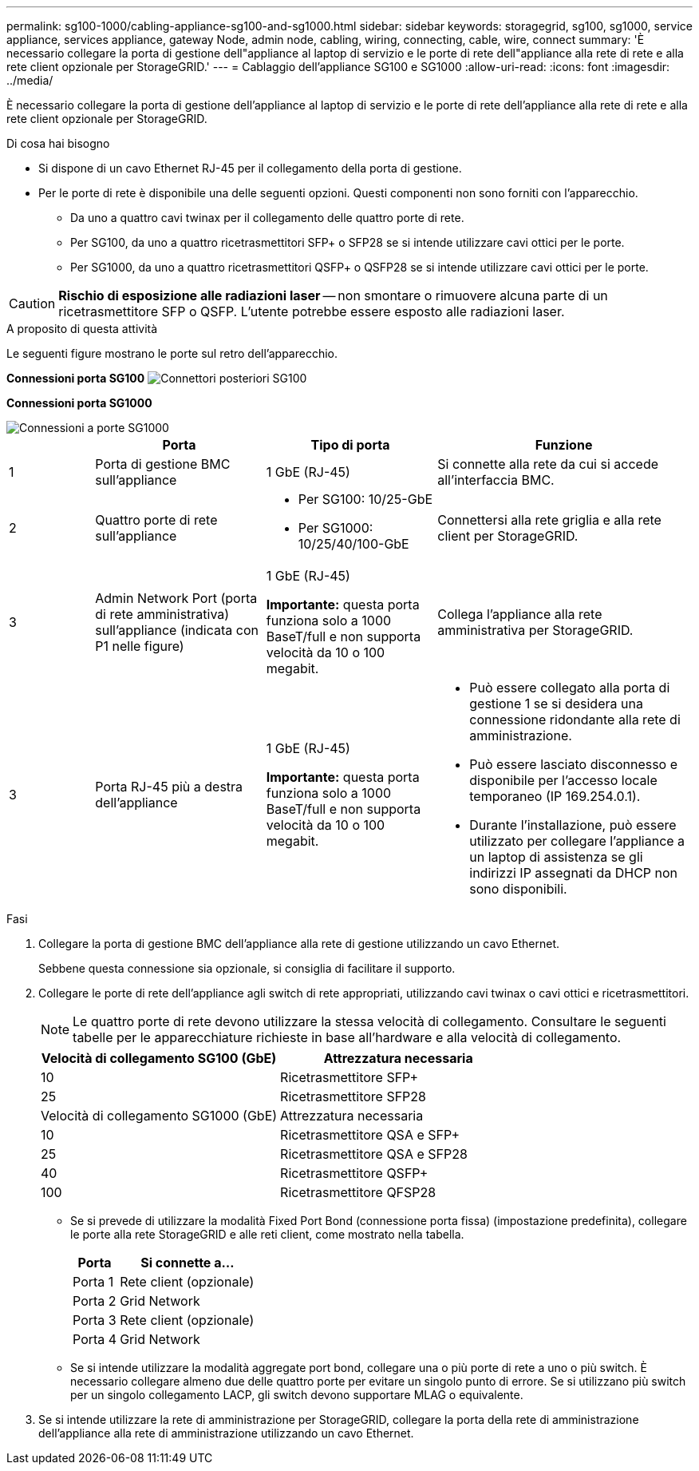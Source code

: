---
permalink: sg100-1000/cabling-appliance-sg100-and-sg1000.html 
sidebar: sidebar 
keywords: storagegrid, sg100, sg1000, service appliance, services appliance, gateway Node, admin node, cabling, wiring, connecting, cable, wire, connect 
summary: 'È necessario collegare la porta di gestione dell"appliance al laptop di servizio e le porte di rete dell"appliance alla rete di rete e alla rete client opzionale per StorageGRID.' 
---
= Cablaggio dell'appliance SG100 e SG1000
:allow-uri-read: 
:icons: font
:imagesdir: ../media/


[role="lead"]
È necessario collegare la porta di gestione dell'appliance al laptop di servizio e le porte di rete dell'appliance alla rete di rete e alla rete client opzionale per StorageGRID.

.Di cosa hai bisogno
* Si dispone di un cavo Ethernet RJ-45 per il collegamento della porta di gestione.
* Per le porte di rete è disponibile una delle seguenti opzioni. Questi componenti non sono forniti con l'apparecchio.
+
** Da uno a quattro cavi twinax per il collegamento delle quattro porte di rete.
** Per SG100, da uno a quattro ricetrasmettitori SFP+ o SFP28 se si intende utilizzare cavi ottici per le porte.
** Per SG1000, da uno a quattro ricetrasmettitori QSFP+ o QSFP28 se si intende utilizzare cavi ottici per le porte.





CAUTION: *Rischio di esposizione alle radiazioni laser* -- non smontare o rimuovere alcuna parte di un ricetrasmettitore SFP o QSFP. L'utente potrebbe essere esposto alle radiazioni laser.

.A proposito di questa attività
Le seguenti figure mostrano le porte sul retro dell'apparecchio.

*Connessioni porta SG100* image:../media/sg100_connections.png["Connettori posteriori SG100"]

*Connessioni porta SG1000*

image::../media/sg1000_connections.png[Connessioni a porte SG1000]

[cols="1a,2a,2a,3a"]
|===
|  | Porta | Tipo di porta | Funzione 


 a| 
1
 a| 
Porta di gestione BMC sull'appliance
 a| 
1 GbE (RJ-45)
 a| 
Si connette alla rete da cui si accede all'interfaccia BMC.



 a| 
2
 a| 
Quattro porte di rete sull'appliance
 a| 
* Per SG100: 10/25-GbE
* Per SG1000: 10/25/40/100-GbE

 a| 
Connettersi alla rete griglia e alla rete client per StorageGRID.



 a| 
3
 a| 
Admin Network Port (porta di rete amministrativa) sull'appliance (indicata con P1 nelle figure)
 a| 
1 GbE (RJ-45)

*Importante:* questa porta funziona solo a 1000 BaseT/full e non supporta velocità da 10 o 100 megabit.
 a| 
Collega l'appliance alla rete amministrativa per StorageGRID.



 a| 
3
 a| 
Porta RJ-45 più a destra dell'appliance
 a| 
1 GbE (RJ-45)

*Importante:* questa porta funziona solo a 1000 BaseT/full e non supporta velocità da 10 o 100 megabit.
 a| 
* Può essere collegato alla porta di gestione 1 se si desidera una connessione ridondante alla rete di amministrazione.
* Può essere lasciato disconnesso e disponibile per l'accesso locale temporaneo (IP 169.254.0.1).
* Durante l'installazione, può essere utilizzato per collegare l'appliance a un laptop di assistenza se gli indirizzi IP assegnati da DHCP non sono disponibili.


|===
.Fasi
. Collegare la porta di gestione BMC dell'appliance alla rete di gestione utilizzando un cavo Ethernet.
+
Sebbene questa connessione sia opzionale, si consiglia di facilitare il supporto.

. Collegare le porte di rete dell'appliance agli switch di rete appropriati, utilizzando cavi twinax o cavi ottici e ricetrasmettitori.
+

NOTE: Le quattro porte di rete devono utilizzare la stessa velocità di collegamento. Consultare le seguenti tabelle per le apparecchiature richieste in base all'hardware e alla velocità di collegamento.

+
[cols="2a,2a"]
|===
| Velocità di collegamento SG100 (GbE) | Attrezzatura necessaria 


 a| 
10
 a| 
Ricetrasmettitore SFP+



 a| 
25
 a| 
Ricetrasmettitore SFP28



| Velocità di collegamento SG1000 (GbE) | Attrezzatura necessaria 


 a| 
10
 a| 
Ricetrasmettitore QSA e SFP+



 a| 
25
 a| 
Ricetrasmettitore QSA e SFP28



 a| 
40
 a| 
Ricetrasmettitore QSFP+



 a| 
100
 a| 
Ricetrasmettitore QFSP28

|===
+
** Se si prevede di utilizzare la modalità Fixed Port Bond (connessione porta fissa) (impostazione predefinita), collegare le porte alla rete StorageGRID e alle reti client, come mostrato nella tabella.
+
[cols="1a,3a"]
|===
| Porta | Si connette a... 


 a| 
Porta 1
 a| 
Rete client (opzionale)



 a| 
Porta 2
 a| 
Grid Network



 a| 
Porta 3
 a| 
Rete client (opzionale)



 a| 
Porta 4
 a| 
Grid Network

|===
** Se si intende utilizzare la modalità aggregate port bond, collegare una o più porte di rete a uno o più switch. È necessario collegare almeno due delle quattro porte per evitare un singolo punto di errore. Se si utilizzano più switch per un singolo collegamento LACP, gli switch devono supportare MLAG o equivalente.


. Se si intende utilizzare la rete di amministrazione per StorageGRID, collegare la porta della rete di amministrazione dell'appliance alla rete di amministrazione utilizzando un cavo Ethernet.

